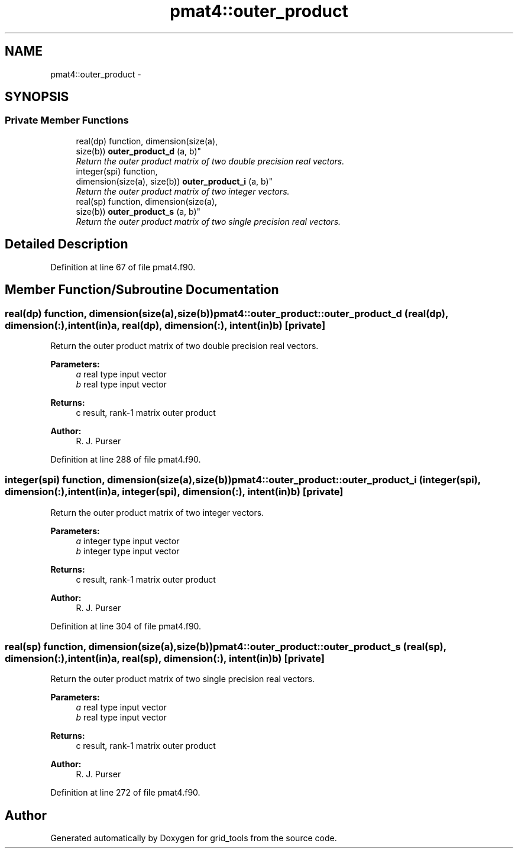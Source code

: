 .TH "pmat4::outer_product" 3 "Wed Mar 13 2024" "Version 1.13.0" "grid_tools" \" -*- nroff -*-
.ad l
.nh
.SH NAME
pmat4::outer_product \- 
.SH SYNOPSIS
.br
.PP
.SS "Private Member Functions"

.in +1c
.ti -1c
.RI "real(dp) function, dimension(size(a), 
.br
size(b)) \fBouter_product_d\fP (a, b)"
.br
.RI "\fIReturn the outer product matrix of two double precision real vectors\&. \fP"
.ti -1c
.RI "integer(spi) function, 
.br
dimension(size(a), size(b)) \fBouter_product_i\fP (a, b)"
.br
.RI "\fIReturn the outer product matrix of two integer vectors\&. \fP"
.ti -1c
.RI "real(sp) function, dimension(size(a), 
.br
size(b)) \fBouter_product_s\fP (a, b)"
.br
.RI "\fIReturn the outer product matrix of two single precision real vectors\&. \fP"
.in -1c
.SH "Detailed Description"
.PP 
Definition at line 67 of file pmat4\&.f90\&.
.SH "Member Function/Subroutine Documentation"
.PP 
.SS "real(dp) function, dimension(size(a),size(b)) pmat4::outer_product::outer_product_d (real(dp), dimension(:), intent(in)a, real(dp), dimension(:), intent(in)b)\fC [private]\fP"

.PP
Return the outer product matrix of two double precision real vectors\&. 
.PP
\fBParameters:\fP
.RS 4
\fIa\fP real type input vector 
.br
\fIb\fP real type input vector 
.RE
.PP
\fBReturns:\fP
.RS 4
c result, rank-1 matrix outer product 
.RE
.PP
\fBAuthor:\fP
.RS 4
R\&. J\&. Purser 
.RE
.PP

.PP
Definition at line 288 of file pmat4\&.f90\&.
.SS "integer(spi) function, dimension(size(a),size(b)) pmat4::outer_product::outer_product_i (integer(spi), dimension(:), intent(in)a, integer(spi), dimension(:), intent(in)b)\fC [private]\fP"

.PP
Return the outer product matrix of two integer vectors\&. 
.PP
\fBParameters:\fP
.RS 4
\fIa\fP integer type input vector 
.br
\fIb\fP integer type input vector 
.RE
.PP
\fBReturns:\fP
.RS 4
c result, rank-1 matrix outer product 
.RE
.PP
\fBAuthor:\fP
.RS 4
R\&. J\&. Purser 
.RE
.PP

.PP
Definition at line 304 of file pmat4\&.f90\&.
.SS "real(sp) function, dimension(size(a),size(b)) pmat4::outer_product::outer_product_s (real(sp), dimension(:), intent(in)a, real(sp), dimension(:), intent(in)b)\fC [private]\fP"

.PP
Return the outer product matrix of two single precision real vectors\&. 
.PP
\fBParameters:\fP
.RS 4
\fIa\fP real type input vector 
.br
\fIb\fP real type input vector 
.RE
.PP
\fBReturns:\fP
.RS 4
c result, rank-1 matrix outer product 
.RE
.PP
\fBAuthor:\fP
.RS 4
R\&. J\&. Purser 
.RE
.PP

.PP
Definition at line 272 of file pmat4\&.f90\&.

.SH "Author"
.PP 
Generated automatically by Doxygen for grid_tools from the source code\&.
